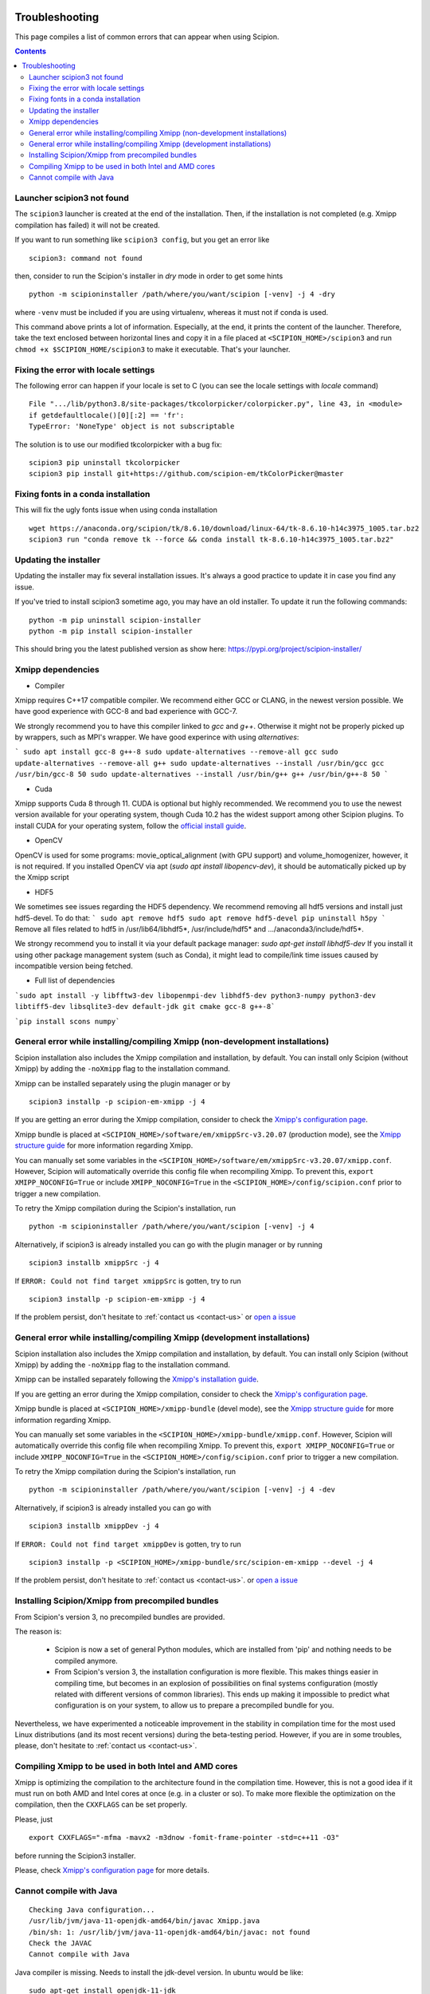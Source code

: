 .. figure:: /docs/images/scipion_logo.gif
   :width: 250
   :alt: scipion logo

.. _troubleshooting:

===============
Troubleshooting
===============

This page compiles a list of common errors that can appear when
using Scipion.

.. contents::

Launcher scipion3 not found
===========================
The ``scipion3`` launcher is created at the end of the installation. Then, if the installation is not completed
(e.g. Xmipp compilation has failed) it will not be created.

If you want to run something like ``scipion3 config``, but you get an error like

::

    scipion3: command not found

then, consider to run the Scipion's installer in *dry* mode in order to get some hints

::

    python -m scipioninstaller /path/where/you/want/scipion [-venv] -j 4 -dry

where ``-venv`` must be included if you are using virtualenv, whereas it must not if conda is used.

This command above prints a lot of information. Especially, at the end, it prints the content of the launcher. Therefore,
take the text enclosed between horizontal lines and copy it in a file placed at ``<SCIPION_HOME>/scipion3`` and
run ``chmod +x $SCIPION_HOME/scipion3`` to make it executable. That's your launcher.

Fixing the error with locale settings
=====================================

The following error can happen if your locale is set to C (you can see the locale settings with `locale` command)

:: 

    File ".../lib/python3.8/site-packages/tkcolorpicker/colorpicker.py", line 43, in <module>
    if getdefaultlocale()[0][:2] == 'fr':
    TypeError: 'NoneType' object is not subscriptable

The solution is to use our modified tkcolorpicker with a bug fix:

::

    scipion3 pip uninstall tkcolorpicker
    scipion3 pip install git+https://github.com/scipion-em/tkColorPicker@master

Fixing fonts in a conda installation
====================================
This will fix the ugly fonts issue when using conda installation

::

    wget https://anaconda.org/scipion/tk/8.6.10/download/linux-64/tk-8.6.10-h14c3975_1005.tar.bz2
    scipion3 run "conda remove tk --force && conda install tk-8.6.10-h14c3975_1005.tar.bz2"

Updating the installer
======================
Updating the installer may fix several installation issues. It's always a good practice to update it in case you find any issue.

If you've tried to install scipion3 sometime ago, you may have an old installer. To update it run the following commands:

::

    python -m pip uninstall scipion-installer
    python -m pip install scipion-installer

This should bring you the latest published version as show here: https://pypi.org/project/scipion-installer/ 

Xmipp dependencies
======================
- Compiler
Xmipp requires C++17 compatible compiler. We recommend either GCC or CLANG, in the newest version possible. We have good experience with GCC-8 and bad experience with GCC-7.

We strongly recommend you to have this compiler linked to `gcc` and `g++`. Otherwise it might not be properly picked up by wrappers, such as MPI's wrapper.
We have good experince with using `alternatives`:

```
sudo apt install gcc-8 g++-8
sudo update-alternatives --remove-all gcc
sudo update-alternatives --remove-all g++
sudo update-alternatives --install /usr/bin/gcc gcc /usr/bin/gcc-8 50
sudo update-alternatives --install /usr/bin/g++ g++ /usr/bin/g++-8 50
```

- Cuda
Xmipp supports Cuda 8 through 11. CUDA is optional but highly recommended. We recommend you to use the newest version available for your operating system, though Cuda 10.2 has the widest support among other Scipion plugins.
To install CUDA for your operating system, follow the `official install guide <https://developer.nvidia.com/cuda-toolkit-archive>`__.

- OpenCV
OpenCV is used for some programs: movie_optical_alignment (with GPU support) and volume_homogenizer, however, it is not required.
If you installed OpenCV via apt (`sudo apt install libopencv-dev`), it should be automatically picked up by the Xmipp script

- HDF5
We sometimes see issues regarding the HDF5 dependency.
We recommend removing all hdf5 versions and install just hdf5-devel. To do that:
```
sudo apt remove hdf5
sudo apt remove hdf5-devel
pip uninstall h5py
```
Remove all files related to hdf5 in /usr/lib64/libhdf5*, /usr/include/hdf5* and .../anaconda3/include/hdf5*. 

We strongy recommend you to install it via your default package manager:
`sudo apt-get install libhdf5-dev` 
If you install it using other package management system (such as Conda), it might lead to compile/link time issues caused by incompatible version being fetched.

- Full list of dependencies
```sudo apt install -y libfftw3-dev libopenmpi-dev libhdf5-dev python3-numpy python3-dev libtiff5-dev libsqlite3-dev default-jdk git cmake gcc-8 g++-8```

```pip install scons numpy```


General error while installing/compiling Xmipp (non-development installations)
==============================================================================
Scipion installation also includes the Xmipp compilation and installation, by default.
You can install only Scipion (without Xmipp) by adding the ``-noXmipp`` flag to the installation command.

Xmipp can be installed separately using the plugin manager or by

::

    scipion3 installp -p scipion-em-xmipp -j 4


If you are getting an error during the Xmipp compilation, consider to check the `Xmipp's configuration page <https://github.com/I2PC/xmipp/wiki/Xmipp-configuration-(version-20.07)>`_.

Xmipp bundle is placed at ``<SCIPION_HOME>/software/em/xmippSrc-v3.20.07`` (production mode), see the
`Xmipp structure guide <https://github.com/I2PC/xmipp/wiki/Xmipp-structure>`_ for more information regarding Xmipp.

You can manually set some variables in the ``<SCIPION_HOME>/software/em/xmippSrc-v3.20.07/xmipp.conf``. However, Scipion
will automatically override this config file when recompiling Xmipp. To prevent this, ``export XMIPP_NOCONFIG=True`` or
include ``XMIPP_NOCONFIG=True`` in the ``<SCIPION_HOME>/config/scipion.conf`` prior to trigger a new compilation.

To retry the Xmipp compilation during the Scipion's installation, run

::

    python -m scipioninstaller /path/where/you/want/scipion [-venv] -j 4

Alternatively, if scipion3 is already installed you can go with the plugin manager or by running

::

    scipion3 installb xmippSrc -j 4

If ``ERROR: Could not find target xmippSrc`` is gotten, try to run

::

    scipion3 installp -p scipion-em-xmipp -j 4


If the problem persist, don't hesitate to :ref:`contact us <contact-us>` or `open a issue <https://github.com/I2PC/xmipp/issues/new>`_ 


General error while installing/compiling Xmipp (development installations)
==============================================================================
Scipion installation also includes the Xmipp compilation and installation, by default.
You can install only Scipion (without Xmipp) by adding the ``-noXmipp`` flag to
the installation command.

Xmipp can be installed separately following the
`Xmipp's installation guide <https://github.com/I2PC/xmipp#xmipp-as-a-standalone-bundle-for-developers>`_.

If you are getting an error during the Xmipp compilation, consider to check the `Xmipp's configuration page <https://github.com/I2PC/xmipp/wiki/Xmipp-configuration-(version-20.07)>`_.

Xmipp bundle is placed at ``<SCIPION_HOME>/xmipp-bundle`` (devel mode), see the
`Xmipp structure guide <https://github.com/I2PC/xmipp/wiki/Xmipp-structure>`_
for more information regarding Xmipp.

You can manually set some variables in the ``<SCIPION_HOME>/xmipp-bundle/xmipp.conf``.
However, Scipion will automatically override this config file when recompiling Xmipp.
To prevent this, ``export XMIPP_NOCONFIG=True`` or include ``XMIPP_NOCONFIG=True``
in the ``<SCIPION_HOME>/config/scipion.conf`` prior to trigger a new compilation.

To retry the Xmipp compilation during the Scipion's installation, run

::

    python -m scipioninstaller /path/where/you/want/scipion [-venv] -j 4 -dev

Alternatively, if scipion3 is already installed you can go with

::

    scipion3 installb xmippDev -j 4

If ``ERROR: Could not find target xmippDev`` is gotten, try to run

::

    scipion3 installp -p <SCIPION_HOME>/xmipp-bundle/src/scipion-em-xmipp --devel -j 4


If the problem persist, don't hesitate to :ref:`contact us <contact-us>`. or `open a issue <https://github.com/I2PC/xmipp/issues/new>`_ 


Installing Scipion/Xmipp from precompiled bundles
=================================================

From Scipion's version 3, no precompiled bundles are provided.

The reason is:

  * Scipion is now a set of general Python modules, which are installed from
    'pip' and nothing needs to be compiled anymore.

  * From Scipion's version 3, the installation configuration is more flexible.
    This makes things easier in compiling time,
    but becomes in an explosion of possibilities on final systems configuration
    (mostly related with different versions of common libraries).
    This ends up making it impossible to predict what configuration is on your system,
    to allow us to prepare a precompiled bundle for you.

Nevertheless, we have experimented a noticeable improvement in the stability
in compilation time for the most used Linux distributions (and its most recent versions)
during the beta-testing period.
However, if you are in some troubles, please, don't hesitate to :ref:`contact us <contact-us>`.

Compiling Xmipp to be used in both Intel and AMD cores
======================================================

Xmipp is optimizing the compilation to the architecture found in the compilation
time. However, this is not a good idea if it must run on both AMD and Intel cores
at once (e.g. in a cluster or so). To make more flexible the optimization on the
compilation, then the ``CXXFLAGS`` can be set properly.

Please, just

::

    export CXXFLAGS="-mfma -mavx2 -m3dnow -fomit-frame-pointer -std=c++11 -O3"

before running the Scipion3 installer.

Please, check `Xmipp's configuration page <https://github.com/I2PC/xmipp/wiki/Xmipp-configuration-(version-20.07)>`_
for more details.


Cannot compile with Java
========================

::

    Checking Java configuration...
    /usr/lib/jvm/java-11-openjdk-amd64/bin/javac Xmipp.java
    /bin/sh: 1: /usr/lib/jvm/java-11-openjdk-amd64/bin/javac: not found
    Check the JAVAC
    Cannot compile with Java

Java compiler is missing. Needs to install the jdk-devel version.
In ubuntu would be like:

::

    sudo apt-get install openjdk-11-jdk

or activate a jdk with javac using alternatives.  

If this is not the case, and you have <SCIPION_HOME>/config/scipion.conf (optional),
review the JAVA_XXX variables there. They might be pointing to a non existing JAVA home.

